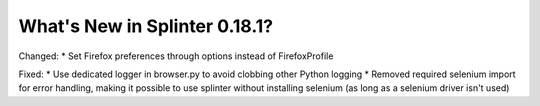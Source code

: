 .. Copyright 2022 splinter authors. All rights reserved.
   Use of this source code is governed by a BSD-style
   license that can be found in the LICENSE file.

.. meta::
    :description: New splinter features on version 0.18.1.
    :keywords: splinter 0.18.1, news

What's New in Splinter 0.18.1?
==============================

Changed:
* Set Firefox preferences through options instead of FirefoxProfile

Fixed:
* Use dedicated logger in browser.py to avoid clobbing other Python logging
* Removed required selenium import for error handling, making it possible to use splinter without installing selenium (as long as a selenium driver isn't used)
